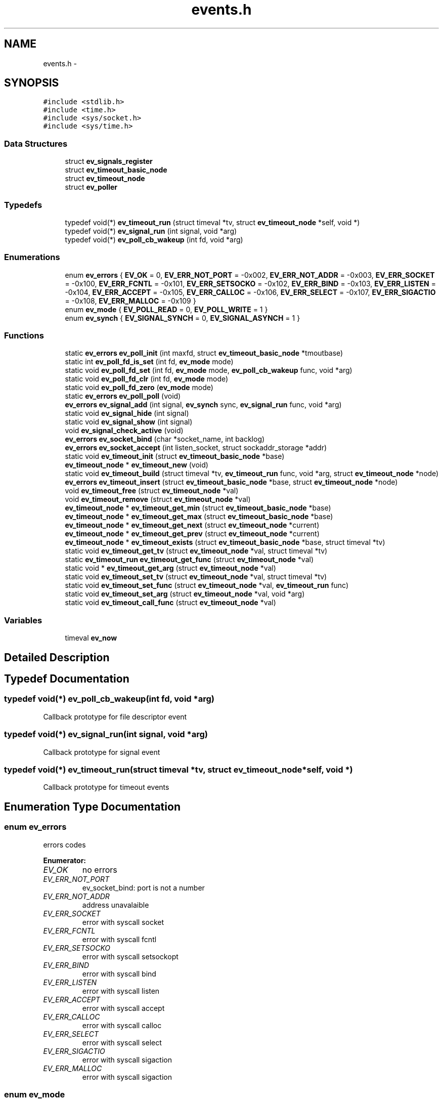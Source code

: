 .TH "events.h" 3 "17 Nov 2008" "Version 0" "events" \" -*- nroff -*-
.ad l
.nh
.SH NAME
events.h \- 
.SH SYNOPSIS
.br
.PP
\fC#include <stdlib.h>\fP
.br
\fC#include <time.h>\fP
.br
\fC#include <sys/socket.h>\fP
.br
\fC#include <sys/time.h>\fP
.br

.SS "Data Structures"

.in +1c
.ti -1c
.RI "struct \fBev_signals_register\fP"
.br
.ti -1c
.RI "struct \fBev_timeout_basic_node\fP"
.br
.ti -1c
.RI "struct \fBev_timeout_node\fP"
.br
.ti -1c
.RI "struct \fBev_poller\fP"
.br
.in -1c
.SS "Typedefs"

.in +1c
.ti -1c
.RI "typedef void(*) \fBev_timeout_run\fP (struct timeval *tv, struct \fBev_timeout_node\fP *self, void *)"
.br
.ti -1c
.RI "typedef void(*) \fBev_signal_run\fP (int signal, void *arg)"
.br
.ti -1c
.RI "typedef void(*) \fBev_poll_cb_wakeup\fP (int fd, void *arg)"
.br
.in -1c
.SS "Enumerations"

.in +1c
.ti -1c
.RI "enum \fBev_errors\fP { \fBEV_OK\fP =  0, \fBEV_ERR_NOT_PORT\fP =  -0x002, \fBEV_ERR_NOT_ADDR\fP =  -0x003, \fBEV_ERR_SOCKET\fP =  -0x100, \fBEV_ERR_FCNTL\fP =  -0x101, \fBEV_ERR_SETSOCKO\fP =  -0x102, \fBEV_ERR_BIND\fP =  -0x103, \fBEV_ERR_LISTEN\fP =  -0x104, \fBEV_ERR_ACCEPT\fP =  -0x105, \fBEV_ERR_CALLOC\fP =  -0x106, \fBEV_ERR_SELECT\fP =  -0x107, \fBEV_ERR_SIGACTIO\fP =  -0x108, \fBEV_ERR_MALLOC\fP =  -0x109 }"
.br
.ti -1c
.RI "enum \fBev_mode\fP { \fBEV_POLL_READ\fP =  0, \fBEV_POLL_WRITE\fP =  1 }"
.br
.ti -1c
.RI "enum \fBev_synch\fP { \fBEV_SIGNAL_SYNCH\fP =  0, \fBEV_SIGNAL_ASYNCH\fP =  1 }"
.br
.in -1c
.SS "Functions"

.in +1c
.ti -1c
.RI "static \fBev_errors\fP \fBev_poll_init\fP (int maxfd, struct \fBev_timeout_basic_node\fP *tmoutbase)"
.br
.ti -1c
.RI "static int \fBev_poll_fd_is_set\fP (int fd, \fBev_mode\fP mode)"
.br
.ti -1c
.RI "static void \fBev_poll_fd_set\fP (int fd, \fBev_mode\fP mode, \fBev_poll_cb_wakeup\fP func, void *arg)"
.br
.ti -1c
.RI "static void \fBev_poll_fd_clr\fP (int fd, \fBev_mode\fP mode)"
.br
.ti -1c
.RI "static void \fBev_poll_fd_zero\fP (\fBev_mode\fP mode)"
.br
.ti -1c
.RI "static \fBev_errors\fP \fBev_poll_poll\fP (void)"
.br
.ti -1c
.RI "\fBev_errors\fP \fBev_signal_add\fP (int signal, \fBev_synch\fP sync, \fBev_signal_run\fP func, void *arg)"
.br
.ti -1c
.RI "static void \fBev_signal_hide\fP (int signal)"
.br
.ti -1c
.RI "static void \fBev_signal_show\fP (int signal)"
.br
.ti -1c
.RI "void \fBev_signal_check_active\fP (void)"
.br
.ti -1c
.RI "\fBev_errors\fP \fBev_socket_bind\fP (char *socket_name, int backlog)"
.br
.ti -1c
.RI "\fBev_errors\fP \fBev_socket_accept\fP (int listen_socket, struct sockaddr_storage *addr)"
.br
.ti -1c
.RI "static void \fBev_timeout_init\fP (struct \fBev_timeout_basic_node\fP *base)"
.br
.ti -1c
.RI "\fBev_timeout_node\fP * \fBev_timeout_new\fP (void)"
.br
.ti -1c
.RI "static void \fBev_timeout_build\fP (struct timeval *tv, \fBev_timeout_run\fP func, void *arg, struct \fBev_timeout_node\fP *node)"
.br
.ti -1c
.RI "\fBev_errors\fP \fBev_timeout_insert\fP (struct \fBev_timeout_basic_node\fP *base, struct \fBev_timeout_node\fP *node)"
.br
.ti -1c
.RI "void \fBev_timeout_free\fP (struct \fBev_timeout_node\fP *val)"
.br
.ti -1c
.RI "void \fBev_timeout_remove\fP (struct \fBev_timeout_node\fP *val)"
.br
.ti -1c
.RI "\fBev_timeout_node\fP * \fBev_timeout_get_min\fP (struct \fBev_timeout_basic_node\fP *base)"
.br
.ti -1c
.RI "\fBev_timeout_node\fP * \fBev_timeout_get_max\fP (struct \fBev_timeout_basic_node\fP *base)"
.br
.ti -1c
.RI "\fBev_timeout_node\fP * \fBev_timeout_get_next\fP (struct \fBev_timeout_node\fP *current)"
.br
.ti -1c
.RI "\fBev_timeout_node\fP * \fBev_timeout_get_prev\fP (struct \fBev_timeout_node\fP *current)"
.br
.ti -1c
.RI "\fBev_timeout_node\fP * \fBev_timeout_exists\fP (struct \fBev_timeout_basic_node\fP *base, struct timeval *tv)"
.br
.ti -1c
.RI "static void \fBev_timeout_get_tv\fP (struct \fBev_timeout_node\fP *val, struct timeval *tv)"
.br
.ti -1c
.RI "static \fBev_timeout_run\fP \fBev_timeout_get_func\fP (struct \fBev_timeout_node\fP *val)"
.br
.ti -1c
.RI "static void * \fBev_timeout_get_arg\fP (struct \fBev_timeout_node\fP *val)"
.br
.ti -1c
.RI "static void \fBev_timeout_set_tv\fP (struct \fBev_timeout_node\fP *val, struct timeval *tv)"
.br
.ti -1c
.RI "static void \fBev_timeout_set_func\fP (struct \fBev_timeout_node\fP *val, \fBev_timeout_run\fP func)"
.br
.ti -1c
.RI "static void \fBev_timeout_set_arg\fP (struct \fBev_timeout_node\fP *val, void *arg)"
.br
.ti -1c
.RI "static void \fBev_timeout_call_func\fP (struct \fBev_timeout_node\fP *val)"
.br
.in -1c
.SS "Variables"

.in +1c
.ti -1c
.RI "timeval \fBev_now\fP"
.br
.in -1c
.SH "Detailed Description"
.PP 

.SH "Typedef Documentation"
.PP 
.SS "typedef void(*) \fBev_poll_cb_wakeup\fP(int fd, void *arg)"
.PP
Callback prototype for file descriptor event 
.SS "typedef void(*) \fBev_signal_run\fP(int signal, void *arg)"
.PP
Callback prototype for signal event 
.SS "typedef void(*) \fBev_timeout_run\fP(struct timeval *tv, struct \fBev_timeout_node\fP *self, void *)"
.PP
Callback prototype for timeout events 
.SH "Enumeration Type Documentation"
.PP 
.SS "enum \fBev_errors\fP"
.PP
errors codes 
.PP
\fBEnumerator: \fP
.in +1c
.TP
\fB\fIEV_OK \fP\fP
no errors 
.TP
\fB\fIEV_ERR_NOT_PORT \fP\fP
ev_socket_bind: port is not a number 
.TP
\fB\fIEV_ERR_NOT_ADDR \fP\fP
address unavalaible 
.TP
\fB\fIEV_ERR_SOCKET \fP\fP
error with syscall socket 
.TP
\fB\fIEV_ERR_FCNTL \fP\fP
error with syscall fcntl 
.TP
\fB\fIEV_ERR_SETSOCKO \fP\fP
error with syscall setsockopt 
.TP
\fB\fIEV_ERR_BIND \fP\fP
error with syscall bind 
.TP
\fB\fIEV_ERR_LISTEN \fP\fP
error with syscall listen 
.TP
\fB\fIEV_ERR_ACCEPT \fP\fP
error with syscall accept 
.TP
\fB\fIEV_ERR_CALLOC \fP\fP
error with syscall calloc 
.TP
\fB\fIEV_ERR_SELECT \fP\fP
error with syscall select 
.TP
\fB\fIEV_ERR_SIGACTIO \fP\fP
error with syscall sigaction 
.TP
\fB\fIEV_ERR_MALLOC \fP\fP
error with syscall sigaction 
.SS "enum \fBev_mode\fP"
.PP
event mode 
.PP
\fBEnumerator: \fP
.in +1c
.TP
\fB\fIEV_POLL_READ \fP\fP
The file descriptor operation is about read 
.TP
\fB\fIEV_POLL_WRITE \fP\fP
The file descriptor operation is about write 
.SS "enum \fBev_synch\fP"
.PP
define signal event mode 
.PP
\fBEnumerator: \fP
.in +1c
.TP
\fB\fIEV_SIGNAL_SYNCH \fP\fP
define the event signal synchronous 
.TP
\fB\fIEV_SIGNAL_ASYNCH \fP\fP
define the event signal asynchronous 
.SH "Function Documentation"
.PP 
.SS "static void ev_poll_fd_clr (int fd, \fBev_mode\fP mode)\fC [inline, static]\fP"
.PP
remove event for a file descriptor
.PP
\fBParameters:\fP
.RS 4
\fIfd\fP is the removed filedescriptor
.br
\fImode\fP is for choosing event register 
.RE
.PP

.SS "static int ev_poll_fd_is_set (int fd, \fBev_mode\fP mode)\fC [inline, static]\fP"
.PP
check if file descriptor is set
.PP
\fBParameters:\fP
.RS 4
\fIfd\fP is the watched filedescriptor
.br
\fImode\fP is for choosing event register
.RE
.PP
\fBReturns:\fP
.RS 4
Return true if the file descriptor is set, else return false 
.RE
.PP

.SS "static void ev_poll_fd_set (int fd, \fBev_mode\fP mode, \fBev_poll_cb_wakeup\fP func, void * arg)\fC [inline, static]\fP"
.PP
add event for a file descriptor
.PP
\fBParameters:\fP
.RS 4
\fIfd\fP is the watched filedescriptor
.br
\fImode\fP is for choosing event register
.br
\fIfunc\fP is event function pointer
.br
\fIarg\fP is easy argument gived to event function 
.RE
.PP

.SS "static void ev_poll_fd_zero (\fBev_mode\fP mode)\fC [inline, static]\fP"
.PP
clear all events
.PP
\fBParameters:\fP
.RS 4
\fImode\fP is for choosing event register 
.RE
.PP

.SS "static \fBev_errors\fP ev_poll_init (int maxfd, struct \fBev_timeout_basic_node\fP * tmoutbase)\fC [inline, static]\fP"
.PP
init events system
.PP
\fBParameters:\fP
.RS 4
\fImaxfd\fP contain the number of file descriptor used for the poller
.br
\fItmoutbase\fP contain the base of the timeouts tree
.RE
.PP
\fBReturns:\fP
.RS 4
On success, return 0, else return error code < 0. The error can be EV_ERR_CALLOC. 
.RE
.PP

.SS "static \fBev_errors\fP ev_poll_poll (void)\fC [inline, static]\fP"
.PP
run poller
.PP
\fBReturns:\fP
.RS 4
On success, return 0, else return error code < 0. The error can be EV_ERR_SELECT. 
.RE
.PP

.SS "\fBev_errors\fP ev_signal_add (int signal, \fBev_synch\fP sync, \fBev_signal_run\fP func, void * arg)"
.PP
add signal
.PP
\fBParameters:\fP
.RS 4
\fIsignal\fP is signal number (see /usr/include/bits/signum.h on common linux systems)
.br
\fIsync\fP is the synchronous mode. with EV_SIGNAL_SYNCH the callback is called when the signal is received. With the EV_SIGNAL_ASYNCH, the callback wait for a ev_signal_check_active functioncall.
.br
\fIfunc\fP is signal function pointer
.br
\fIarg\fP is easy argument gived to signal function
.RE
.PP
\fBReturns:\fP
.RS 4
EV_OK if ok, else < 0 if an error is occured. The error can be EV_ERR_SIGACTIO 
.RE
.PP

.SS "void ev_signal_check_active (void)"
.PP
check for active signal and call callbacks 
.SS "static void ev_signal_hide (int signal)\fC [inline, static]\fP"
.PP
hide signal: the signal is ignored. If run queue contain previous signals theses are deleted
.PP
\fBParameters:\fP
.RS 4
\fIsignal\fP is signal number (see /usr/include/bits/signum.h on common linux systems) 
.RE
.PP

.SS "static void ev_signal_show (int signal)\fC [inline, static]\fP"
.PP
show signal: the signal is now consider
.PP
\fBParameters:\fP
.RS 4
\fIsignal\fP is signal number (see /usr/include/bits/signum.h on common linux systems) 
.RE
.PP

.SS "\fBev_errors\fP ev_socket_accept (int listen_socket, struct sockaddr_storage * addr)"
.PP
accept connection
.PP
\fBParameters:\fP
.RS 4
\fIlisten_socket\fP is a socket that has been created with ev_socket_bind and is listening for connections. (see man accept)
.br
\fIaddr\fP A pointer to the preallocated struct. This struct is filled with a client address.
.RE
.PP
\fBReturns:\fP
.RS 4
if ok, return new file desciptor. else return <0. the errors can be EV_ERR_ACCEPT, EV_ERR_FCNTL or EV_ERR_SETSOCKO. 
.RE
.PP

.SS "\fBev_errors\fP ev_socket_bind (char * socket_name, int backlog)"
.PP
create and bind a socket
.PP
\fBParameters:\fP
.RS 4
\fIsocket_name\fP like '<ipv4>:<port>' '<ipv6>:<port>', 'socket_unix_file' or NULL. If NULL, bind is set to socket 0
.br
\fIbacklog\fP The backlog parameter defines the maximum length the queue of pending connections may grow to. (see man listen)
.RE
.PP
\fBReturns:\fP
.RS 4
if ok, return the file descriptor, else return < 0. the errors can be: EV_ERR_NOT_PORT, EV_ERR_NOT_ADDR, EV_ERR_SOCKET, EV_ERR_FCNTL, EV_ERR_SETSOCKO, EV_ERR_BIND or EV_ERR_LISTEN. 
.RE
.PP

.SS "static void ev_timeout_build (struct timeval * tv, \fBev_timeout_run\fP func, void * arg, struct \fBev_timeout_node\fP * node)\fC [inline, static]\fP"
.PP
set timeout information into node
.PP
\fBParameters:\fP
.RS 4
\fItv\fP date of the timeout
.br
\fIfunc\fP callback
.br
\fIarg\fP easy arg
.br
\fInode\fP preallocated node 
.RE
.PP

.SS "static void ev_timeout_call_func (struct \fBev_timeout_node\fP * val)\fC [inline, static]\fP"
.PP
call function
.PP
\fBParameters:\fP
.RS 4
\fIval\fP preallocated base node 
.RE
.PP

.SS "struct \fBev_timeout_node\fP* ev_timeout_exists (struct \fBev_timeout_basic_node\fP * base, struct timeval * tv)"
.PP
check if the time exist
.PP
\fBParameters:\fP
.RS 4
\fIbase\fP preallocated base node
.br
\fItv\fP time
.RE
.PP
\fBReturns:\fP
.RS 4
return a pointer to the prev timeout node or NULL if dont exists time 
.RE
.PP

.SS "void ev_timeout_free (struct \fBev_timeout_node\fP * val)"
.PP
free memory for node
.PP
\fBParameters:\fP
.RS 4
\fIval\fP is a pointer to the freed node 
.RE
.PP

.SS "static void* ev_timeout_get_arg (struct \fBev_timeout_node\fP * val)\fC [inline, static]\fP"
.PP
extract value
.PP
\fBParameters:\fP
.RS 4
\fIval\fP preallocated base node
.RE
.PP
\fBReturns:\fP
.RS 4
the easy argument 
.RE
.PP

.SS "static \fBev_timeout_run\fP ev_timeout_get_func (struct \fBev_timeout_node\fP * val)\fC [inline, static]\fP"
.PP
extract function
.PP
\fBParameters:\fP
.RS 4
\fIval\fP preallocated base node
.RE
.PP
\fBReturns:\fP
.RS 4
a pointer to the callback 
.RE
.PP

.SS "struct \fBev_timeout_node\fP* ev_timeout_get_max (struct \fBev_timeout_basic_node\fP * base)"
.PP
get minx time
.PP
\fBParameters:\fP
.RS 4
\fIbase\fP preallocated base node
.RE
.PP
\fBReturns:\fP
.RS 4
return a pointer to the max timeout node 
.RE
.PP

.SS "struct \fBev_timeout_node\fP* ev_timeout_get_min (struct \fBev_timeout_basic_node\fP * base)"
.PP
get min time
.PP
\fBParameters:\fP
.RS 4
\fIbase\fP preallocated base node
.RE
.PP
\fBReturns:\fP
.RS 4
return a pointer to the min timeout node 
.RE
.PP

.SS "struct \fBev_timeout_node\fP* ev_timeout_get_next (struct \fBev_timeout_node\fP * current)"
.PP
get next node
.PP
\fBParameters:\fP
.RS 4
\fIcurrent\fP preallocated base node
.RE
.PP
\fBReturns:\fP
.RS 4
return a pointer to the next timeout node 
.RE
.PP

.SS "struct \fBev_timeout_node\fP* ev_timeout_get_prev (struct \fBev_timeout_node\fP * current)"
.PP
get prev node
.PP
\fBParameters:\fP
.RS 4
\fIcurrent\fP preallocated base node
.RE
.PP
\fBReturns:\fP
.RS 4
return a pointer to the prev timeout node 
.RE
.PP

.SS "static void ev_timeout_get_tv (struct \fBev_timeout_node\fP * val, struct timeval * tv)\fC [inline, static]\fP"
.PP
extract timeval
.PP
\fBParameters:\fP
.RS 4
\fIval\fP preallocated base node
.br
\fItv\fP the timeout date is stored here 
.RE
.PP

.SS "static void ev_timeout_init (struct \fBev_timeout_basic_node\fP * base)\fC [inline, static]\fP"
.PP
init timeouts tree base
.PP
\fBParameters:\fP
.RS 4
\fIbase\fP preallocated base node 
.RE
.PP

.SS "\fBev_errors\fP ev_timeout_insert (struct \fBev_timeout_basic_node\fP * base, struct \fBev_timeout_node\fP * node)"
.PP
insert timeout node into tree
.PP
\fBParameters:\fP
.RS 4
\fIbase\fP preallocated base node
.br
\fInode\fP preallocated inserting
.RE
.PP
\fBReturns:\fP
.RS 4
EV_OK if ok, < 0 if an error is occured. the error code can be EV_ERR_MALLOC 
.RE
.PP

.SS "struct \fBev_timeout_node\fP* ev_timeout_new (void)"
.PP
allocate memory for new timeout node
.PP
\fBReturns:\fP
.RS 4
ptr on allocated node, NULL if error 
.RE
.PP

.SS "void ev_timeout_remove (struct \fBev_timeout_node\fP * val)"
.PP
remove timeout node from tree
.PP
\fBParameters:\fP
.RS 4
\fIval\fP is a pointer to the freed node 
.RE
.PP

.SS "static void ev_timeout_set_arg (struct \fBev_timeout_node\fP * val, void * arg)\fC [inline, static]\fP"
.PP
set value
.PP
\fBParameters:\fP
.RS 4
\fIval\fP preallocated base node
.RE
.PP
\fBReturns:\fP
.RS 4
the easy argument 
.RE
.PP

.SS "static void ev_timeout_set_func (struct \fBev_timeout_node\fP * val, \fBev_timeout_run\fP func)\fC [inline, static]\fP"
.PP
set function
.PP
\fBParameters:\fP
.RS 4
\fIval\fP preallocated base node
.RE
.PP
\fBReturns:\fP
.RS 4
a pointer to the callback 
.RE
.PP

.SS "static void ev_timeout_set_tv (struct \fBev_timeout_node\fP * val, struct timeval * tv)\fC [inline, static]\fP"
.PP
set timeout information into node
.PP
\fBParameters:\fP
.RS 4
\fInode\fP preallocated node
.br
\fItv\fP date of the timeout 
.RE
.PP

.SH "Variable Documentation"
.PP 
.SS "struct timeval \fBev_now\fP"
.PP
Contain the current time 
.SH "Author"
.PP 
Generated automatically by Doxygen for events from the source code.
